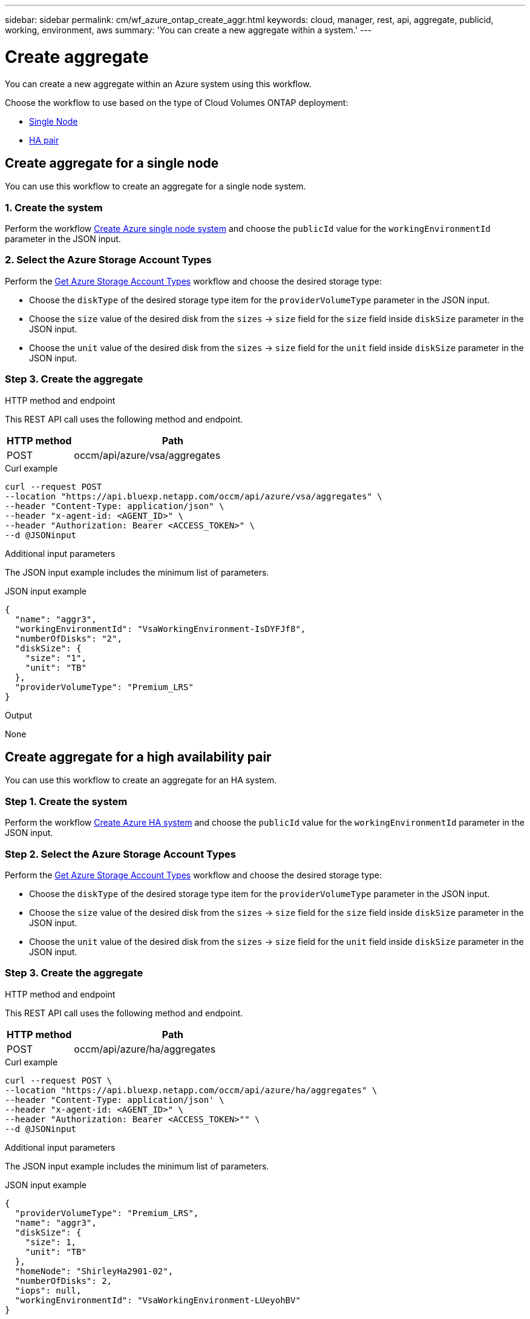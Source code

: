 ---
sidebar: sidebar
permalink: cm/wf_azure_ontap_create_aggr.html
keywords: cloud, manager, rest, api, aggregate, publicid, working, environment, aws
summary: 'You can create a new aggregate within a system.'
---

= Create aggregate
:hardbreaks:
:nofooter:
:icons: font
:linkattrs:
:imagesdir: ../media/

[.lead]
You can create a new aggregate within an Azure system using this workflow.

Choose the workflow to use based on the type of Cloud Volumes ONTAP deployment:

* <<Create aggregate for a single node, Single Node>>
* <<Create aggregate for a high availability pair, HA pair>>

== Create aggregate for a single node
You can use this workflow to create an aggregate for a single node system.

=== 1. Create the system

Perform the workflow link:wf_azure_ontap_create_cifs.html#create-cifs-server-configuration-for-a-single-node[Create Azure single node system] and choose the `publicId` value for the `workingEnvironmentId` parameter in the JSON input.

=== 2. Select the Azure Storage Account Types

Perform the link:wf_azure_cloud_md_get_storage_account_types.html#get-azure-storage-account-types-for-a-single-node[Get Azure Storage Account Types] workflow and choose the desired storage type:

*	Choose the `diskType` of the desired storage type item for the `providerVolumeType` parameter in the JSON input.
*	Choose the `size` value of the desired disk from the `sizes` -> `size` field for the `size` field inside `diskSize` parameter in the JSON input.
*	Choose the `unit` value of the desired disk from the `sizes` -> `size` field for the `unit` field inside `diskSize` parameter in the JSON input.

=== Step 3. Create the aggregate

.HTTP method and endpoint

This REST API call uses the following method and endpoint.


[cols="25,75"*,options="header"]
|===
|HTTP method
|Path
|POST
|occm/api/azure/vsa/aggregates
|===

.Curl example
[source,curl]
curl --request POST
--location "https://api.bluexp.netapp.com/occm/api/azure/vsa/aggregates" \ 
--header "Content-Type: application/json" \
--header "x-agent-id: <AGENT_ID>" \
--header "Authorization: Bearer <ACCESS_TOKEN>" \
--d @JSONinput

.Additional input parameters

The JSON input example includes the minimum list of parameters.


.JSON input example
[source,json]
{
  "name": "aggr3",
  "workingEnvironmentId": "VsaWorkingEnvironment-IsDYFJf8",
  "numberOfDisks": "2",
  "diskSize": {
    "size": "1",
    "unit": "TB"
  },
  "providerVolumeType": "Premium_LRS"
}

.Output

None

== Create aggregate for a high availability pair
You can use this workflow to create an aggregate for an HA system.

=== Step 1. Create the system

Perform the workflow link:wf_azure_cloud_create_we_paygo.html#create-a-system-for-a-high-availability-pair[Create Azure HA system] and choose the `publicId` value for the `workingEnvironmentId` parameter in the JSON input.

=== Step 2. Select the Azure Storage Account Types

Perform the link:wf_azure_cloud_md_get_storage_account_types.html#get-azure-storage-account-types-for-high-availability-pair[Get Azure Storage Account Types] workflow and choose the desired storage type:

*	Choose the `diskType` of the desired storage type item for the `providerVolumeType` parameter in the JSON input.
*	Choose the `size` value of the desired disk from the `sizes` -> `size` field for the `size` field inside `diskSize` parameter in the JSON input.
*	Choose the `unit` value of the desired disk from the `sizes` -> `size` field for the `unit` field inside `diskSize` parameter in the JSON input.

=== Step 3. Create the aggregate

.HTTP method and endpoint

This REST API call uses the following method and endpoint.


[cols="25,75"*,options="header"]
|===
|HTTP method
|Path
|POST
|occm/api/azure/ha/aggregates
|===

.Curl example
[source,curl]
curl --request POST \
--location "https://api.bluexp.netapp.com/occm/api/azure/ha/aggregates" \
--header "Content-Type: application/json' \
--header "x-agent-id: <AGENT_ID>" \
--header "Authorization: Bearer <ACCESS_TOKEN>"" \
--d @JSONinput

.Additional input parameters

The JSON input example includes the minimum list of parameters.


.JSON input example
[source,json]
{
  "providerVolumeType": "Premium_LRS",
  "name": "aggr3",
  "diskSize": {
    "size": 1,
    "unit": "TB"
  },
  "homeNode": "ShirleyHa2901-02",
  "numberOfDisks": 2,
  "iops": null,
  "workingEnvironmentId": "VsaWorkingEnvironment-LUeyohBV"
}


.Output

None

